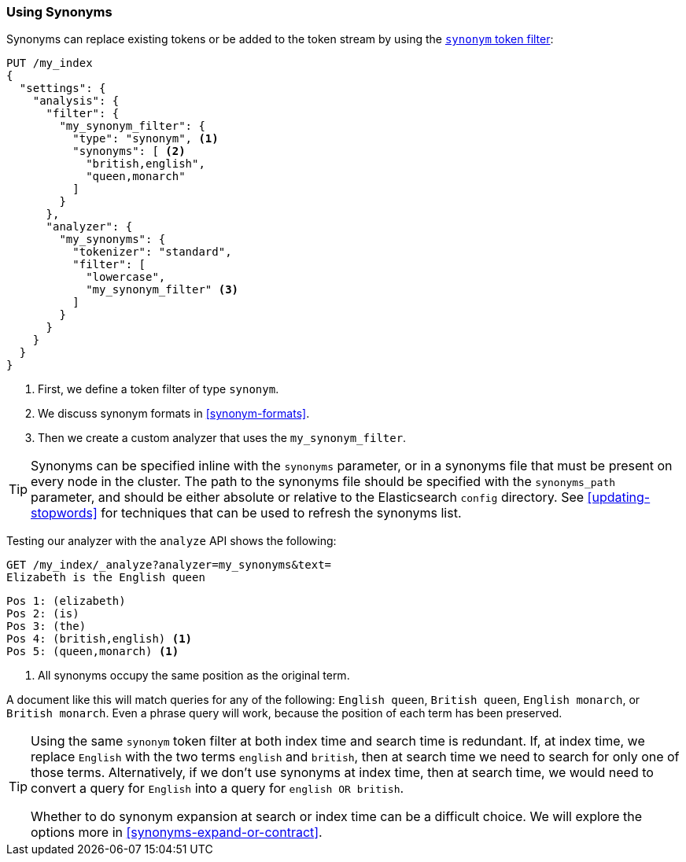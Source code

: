 [[using-synonyms]]
=== Using Synonyms

Synonyms can replace existing tokens or((("synonyms", "using"))) be added to the token stream by using the((("synonym token filter")))
http://bit.ly/1DInEGD[`synonym` token filter]:

[source,json]
-------------------------------------
PUT /my_index
{
  "settings": {
    "analysis": {
      "filter": {
        "my_synonym_filter": {
          "type": "synonym", <1>
          "synonyms": [ <2>
            "british,english",
            "queen,monarch"
          ]
        }
      },
      "analyzer": {
        "my_synonyms": {
          "tokenizer": "standard",
          "filter": [
            "lowercase",
            "my_synonym_filter" <3>
          ]
        }
      }
    }
  }
}
-------------------------------------
<1> First, we define a token filter of type `synonym`.
<2> We discuss synonym formats in <<synonym-formats>>.
<3> Then we create a custom analyzer that uses the `my_synonym_filter`.

[TIP]
==================================================

Synonyms can be specified inline with the `synonyms` parameter, or in a
synonyms file that must((("synonyms", "specifying inline or in a separate file"))) be present on every node in the cluster. The path to
the synonyms file should be specified with the `synonyms_path` parameter, and
should be either absolute or relative to the Elasticsearch `config` directory.
See <<updating-stopwords>> for techniques that can be used to refresh the
synonyms list.

==================================================

Testing our analyzer with the `analyze` API shows the following:

[source,json]
-------------------------------------
GET /my_index/_analyze?analyzer=my_synonyms&text=
Elizabeth is the English queen
-------------------------------------

[source,text]
------------------------------------
Pos 1: (elizabeth)
Pos 2: (is)
Pos 3: (the)
Pos 4: (british,english) <1>
Pos 5: (queen,monarch) <1>
------------------------------------
<1> All synonyms occupy the same position as the original term.

A document like this will match queries for any of the following: `English queen`,
`British queen`, `English monarch`, or `British monarch`.
Even a phrase query will work, because the position of
each term has been preserved.

[TIP]
======================================

Using the same `synonym` token filter at both index time and search time is
redundant.((("synonym token filter", "using at index time versus search time")))  If, at index time, we replace `English` with the two terms
`english` and `british`, then at search time we need to search for only one of
those terms.  Alternatively, if we don't use synonyms at index time, then at
search time, we would need to convert a query for `English` into a query for
`english OR british`.

Whether to do synonym expansion at search or index time can be a difficult
choice.  We will explore the options more in <<synonyms-expand-or-contract>>.

======================================
